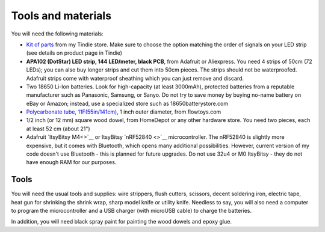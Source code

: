 Tools and materials
===================

You will need the following materials:

* `Kit of parts <https://www.tindie.com/products/irobotics/pov-shield/>`__ from
  my Tindie store. Make sure  to choose the option matching the order of signals
  on your LED strip (see details on product page in Tindie)

*  **APA102 (DotStar) LED strip, 144 LED/meter, black PCB**, from Adafruit or
   Aliexpress. You need 4 strips of 50cm (72 LEDs); you can also buy longer
   strips and cut them into 50cm pieces. The strips should not be waterproofed.
   Adafruit strips come with waterproof sheathing which you can just remove and
   discard.

*  Two 18650 Li-Ion batteries. Look for high-capacity (at least 3000mAh),
   protected batteries from a reputable manufacturer such as Panasonic, Samsung,
   or Sanyo. Do not try to save money by buying no-name battery on eBay or Amazon;
   instead, use a specialized  store such as 18650batterystore.com

*  `Polycarbonate tube, 11F(55in/141cm) <https://flowtoys.com/long-tubes-5f-to-13f>`__,
   1 inch outer diameter, from flowtoys.com

*  1/2 inch (or 12 mm) square wood dowel, from HomeDepot or any other hardware
   store. You need two  pieces, each at least 52 cm (about 21")

*  Adafruit `ItsyBitsy M4<>`__ or ItsyBitsy `nRF52840 <>`__ microcontroller.
   The nRF52840 is slightly more expensive, but it comes with Bluetooth, which
   opens many additional possibilities. However, current version of my code
   doesn't use Bluetooth - this is planned for future upgrades. Do not use
   32u4 or M0 ItsyBitsy - they do not have enough RAM for our purposes.

Tools
-----
You will need the usual tools and supplies: wire strippers, flush cutters,
scissors, decent soldering iron,  electric tape, heat gun for
shrinking the shrink wrap, sharp model knife or utility knife. Needless to say,
you will also need a computer to program the microcontroller and a USB charger
(with microUSB cable) to charge the batteries.

In addition, you will need black spray paint for painting the wood dowels and
epoxy glue.
